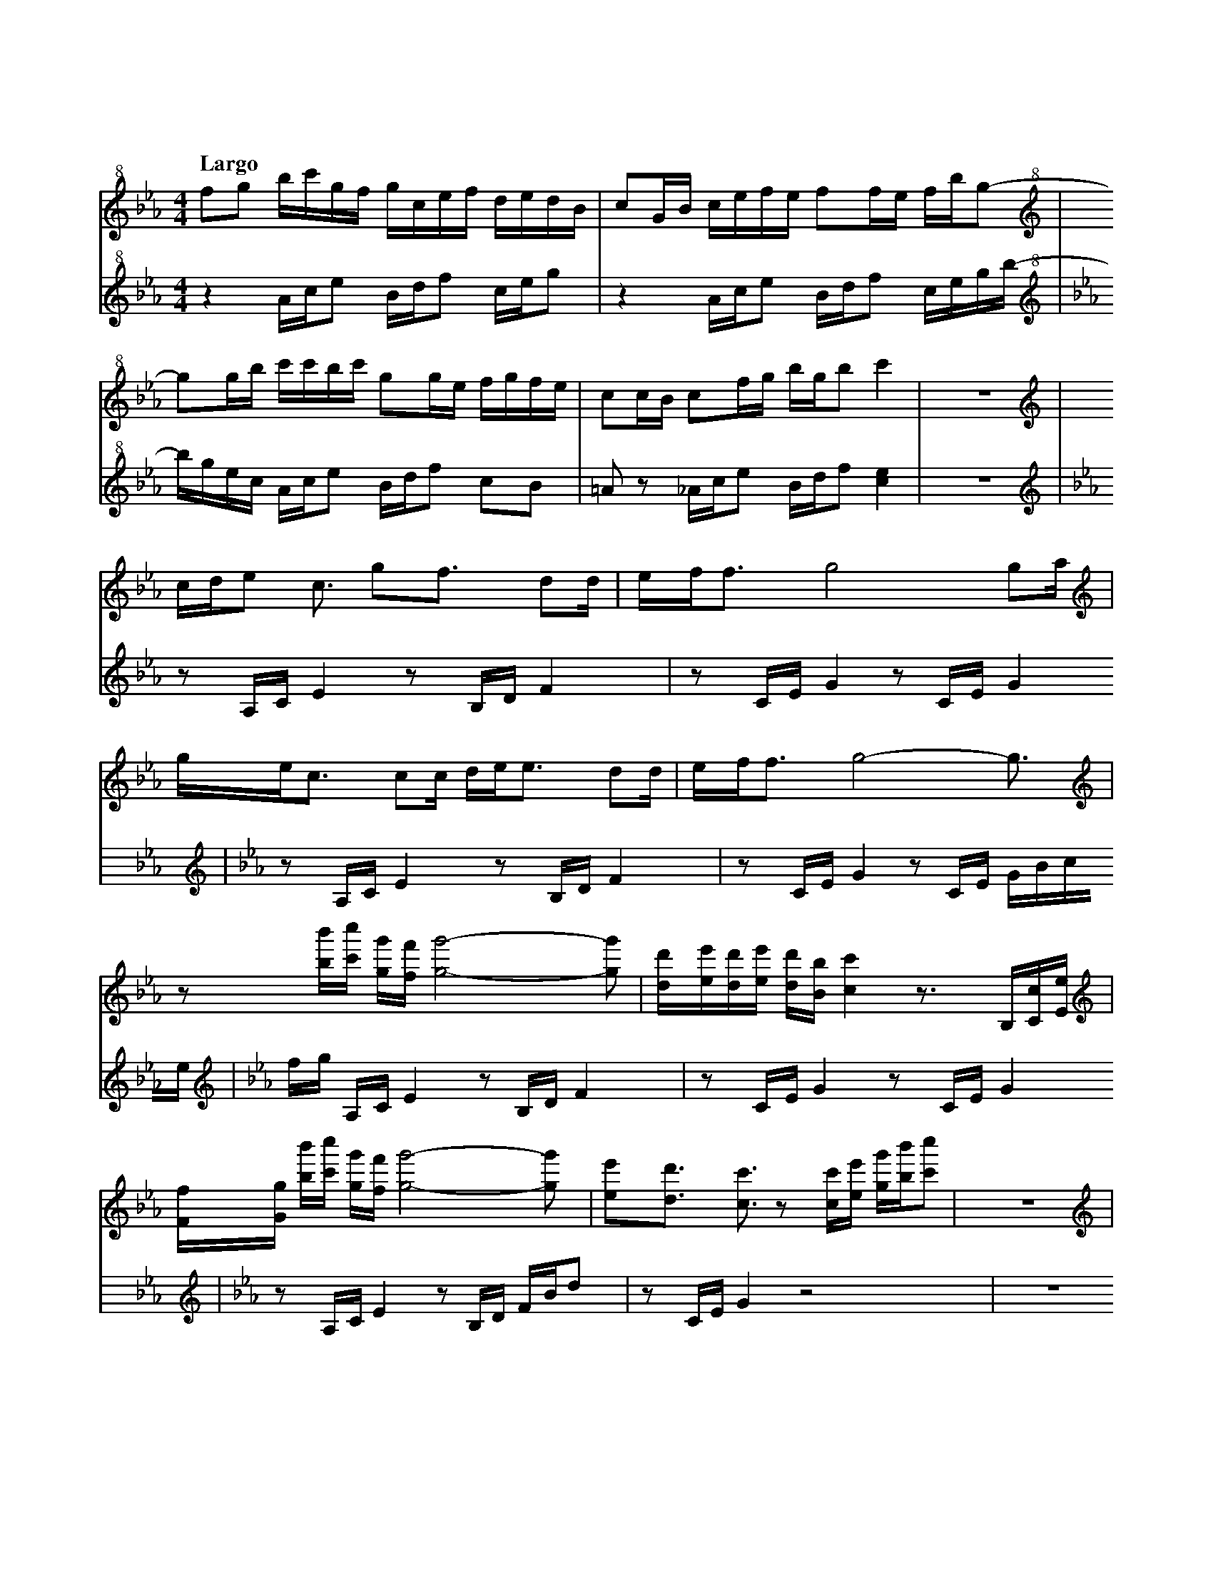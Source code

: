 %abc-2.2
X:1
T:雲流れ
Q:"Largo"
M:4/4
L:1/4
K:Cm
V:1
V:2
[V:1][K:clef=treble+8]    f/g/ b//c'//g//f// g//c//e//f// d//e//d//B//|c/G//B// c//e//f//e// f/f//e// f//b//g/-    |
[V:2][K:Cm clef=treble+8] z    A//c//e/      B//d//f/     c//e//g/    |z        A//c//e/     B//d//f/ c//e//g//b//-|
[V:1][K:clef=treble+8]    g/g//b//     c'//c'//b//c'// g/g//e// f//g//f//e//|c/c//B// c/f//g//  b//g//b/ c'  |z4|
[V:2][K:Cm clef=treble+8] b//g//e//c// A//c//e/        B//d//f/ c/B/        |=A/z/    _A//c//e/ B//d//f/ [ce]|z4|
[V:1][K:clef=treble]      c//d//e> <c/   g<f/      d/d//|e//f//f/> g4              g/a//    |
[V:2][K:Cm clef=treble]   z/    A,//C//E z/B,//D//F     |z/    C//E//G z/C//E// G           |
[V:1][K:clef=treble]      g//e//c/> cc// d//e//e/> dd// |e//f//f/> g4-             g3//     |
[V:2][K:Cm clef=treble]   z/    A,//C//E z/B,//D//F     |z/    C//E//G z/C//E// G//B//c//e//|
[V:1][K:clef=treble]      z/           [bb']//[c'c'']// [gg']//[ff']// [gg']2-[gg']/      |[dd']//[ee']//[dd']//[ee']// [dd']//[Bb]//[cc'] z/>B,/[Cc]//[Ee]//|
[V:2][K:Cm clef=treble]   f//g//       A,//C//      E                   z/B,//D//F        |z/            C//E//         G             z/   C//E//G           |
[V:1][K:clef=treble]      [Ff]//[Gg]// [bb']//[c'c'']// [gg']//[ff']// [gg']2-[gg']/      |[ee']/[dd']/ >[cc']>z [cc']//[ee']// [gg']//[bb']//[c'c'']/    |z4|
[V:2][K:Cm clef=treble]   z/           A,//C//          E               z/B,//D// F//B//d/|z/    C//E//G       z2                                         |z4|
[V:1][K:clef=treble]      c//d//e3//     g//f//e//                     d//e//c/>              d/e/             |c<f/                   e//f//e//             f//g//g/>              f//g///g/             |
[V:2][K:Cm clef=treble]   z/    C//E//G                                z/    A,//C//E                          |z/B,//D//F                                   z/            G,//B,//D                      |
[V:1][K:clef=treble]      c//d//e3//     g//f//e//                     f//g//b/>              c'/e/-           |e//c//d3//             c//d//e//             f//d//d/>              e//d///c/             |
[V:2][K:Cm clef=treble]   z/    C//E//G                                z/    A,//C//E                          |z/    B,//D//F                               z            <[CE]                           |
[V:1][K:clef=treble]      c//d//[ee']3// [gg']//[ff']//[ee']//         [dd']//[ee']//[cc']3// [dd']//[ee']/    |[cc']<[ff']/           [ee']//[ff']//[ee']// [ff']//[gg']//[gg']3// [ff']///[gg']///[gg']/|
[V:2][K:Cm clef=treble]   z/    C//E//G                                z/    A,//C//E                          |z/    B,//D//F                               z/            G,//B,//D                      |
[V:1][K:clef=treble]      [cc']//[dd']//[ee']3// [gg']//[ff']//[ee']// [ff']//[gg']//[bb']3// [c'c'']//[ee']/- |[ee']//[cc']//[dd']3// [cc']//[dd']//[ee']// [ff']//[dd']//[dd']3// [ee']///[dd']///[cc']/|
[V:2][K:Cm clef=treble]   z/            C//E//G                        z/    A,//C//E                          |z/    B,//D//F                               z            <[CE]                           |
[V:1][K:clef=treble]      f//g//b//c'// g//f//g//c//  e//f//d//e// d//B//c/|G//B//c//e//  f//e//f/      f//e//f//b// g/z/    |
[V:2][K:Cm clef=treble]   z/    A,//C// E/    B,//D// F/C//E//     G       |z/    A,//C// E/    B,//D// F/C//E//     G//B/G//|
[V:1][K:clef=treble]      g//b//c'//c'// b//c'//g/ f//e//f//g// f//e//c/|c//B//c/     f//g//b//g// b<c'   |:[V:1][K:C#m clef=treble]
[V:2][K:Cm clef=treble]   E//C//A,//C//  E/B,//D// F/[CG]/[B,F]/[=A,E]/ |z/    A,//C//F/ B,//D//   F<[ceg]|:[V:2][K:C#m clef=treble]
[V:1][K:C#m clef=treble]  [bb']//[c'c'']//[gg']//[ff']// [gg']//[cc']//[ee']//[ff']// [dd']//[ee']//[dd']//[Bb]// [cc']/[Gg]//[Bb]//|[cc']//[ee']//[ff']//[ee']// [ff']/[ff']//[ee']// [ff']//[bb']//[gg'] [gg']//[bb']//|
[V:2][K:C#m clef=treble]  A,//C//E/                      B,//D//F/                    C//E//G/                    z                 |A,//C//E/                    B,//D//F/             C//E//G//B/     G//E//C//        |
[V:1][K:clef=treble]      [c'c'']//[c'c'']//[bb']//[c'c'']// [gg']/[gg']//[ee']// [ff']//[gg']//[ff']//[ee']// [cc']/[cc']//[Bb]//|[cc']/[ff']//[gg']// [bb']//[gg']//[bb']/ [c'g'c'']2|
[V:2][K:C#m clef=treble]  A,//C//E/                          B,//D//F/            [CG]/[B,F]/[_B,F]/-[B,F]/                       |A,//C//E/            B,//D//F/            [CG]2     |
[V:1][K:clef=treble]      c//d//e/>               c> gf/>               dd//|e//f//f3//             g2                g/ a//|
[V:2][K:C#m clef=treble]  z/    [A,A]//[Cc]// [Ee]   z/[B,B]//[Dd]//[Ff]    |z/    [Cc]//[Ee]//[Gg] z/[Cc]//[Ee]//[Gg]      |
[V:1][K:clef=treble]      g//e//c/>               c c// d//e//e/>              dd//|e//f//f3//            g2-                   g3//                |
[V:2][K:C#m clef=treble]  z/    [A,A]//[Cc]// [Ee]      z/    [B,B]//[Dd]//[Ff]    |z/    [Cc]//[Ee]//[Gg] z/[Cc]//[Ee]// [Gg]//[Bb]//[cc']//[ee']//|
[V:1][K:clef=treble]      z/             [bb']//[c'c'']// [gg']//[ff']//[gg']2-                [gg']/|[dd']//[ee']//[dd']//[ee']// [dd']//[Bb]// [cc']2-                        [cc']/|
[V:2][K:C#m clef=treble]  [ff']//[gg']// [A,A]//[Cc]//    [Ee]              z/[B,B]//[Dd]//[Ff]      |z/            [Cc]//[Ee]//   [Gg]              z/[Cc]//[Ee]// [Gg]//[Bb]//c//e//|
[V:1][K:clef=treble]      z/     b//c'// g//f//g2-              g/|[ee']<d'/    c'2-           c'3// :|
[V:2][K:C#m clef=treble]  f//g// A,//C// E      z/B,//D// F//B//d/|z/    C//E//G  z/ c//e// g//b//c'/:|
